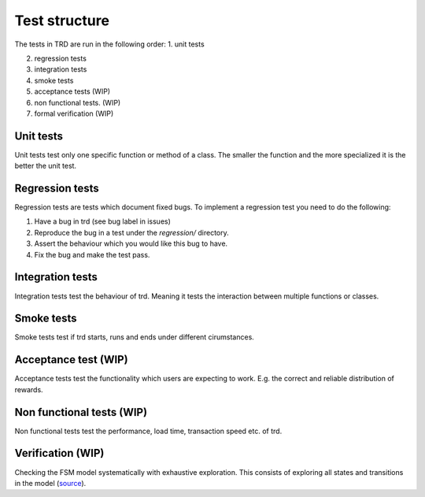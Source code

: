 Test structure
====================

The tests in TRD are run in the following order:
1. unit tests

2. regression tests

3. integration tests

4. smoke tests

5. acceptance tests (WIP)

6. non functional tests. (WIP)

7. formal verification (WIP)

Unit tests
--------------
Unit tests test only one specific function or method of a class. 
The smaller the function and the more specialized it is the better the unit test.

Regression tests
------------------
Regression tests are tests which document fixed bugs.
To implement a regression test you need to do the following:

1. Have a bug in trd (see bug label in issues)

2. Reproduce the bug in a test under the `regression/` directory.

3. Assert the behaviour which you would like this bug to have.

4. Fix the bug and make the test pass.

Integration tests
-------------------
Integration tests test the behaviour of trd. Meaning it tests the interaction between multiple functions or classes.

Smoke tests
-------------------
Smoke tests test if trd starts, runs and ends under different cirumstances.

Acceptance test (WIP)
-----------------------
Acceptance tests test the functionality which users are expecting to work. 
E.g. the correct and reliable distribution of rewards.

Non functional tests (WIP)
---------------------------
Non functional tests test the performance, load time, transaction speed etc. of trd.

Verification (WIP)
-------------------
Checking the FSM model systematically with exhaustive exploration. 
This consists of exploring all states and transitions in the model (`source`_).

.. _source: https://en.wikipedia.org/wiki/Formal_verification